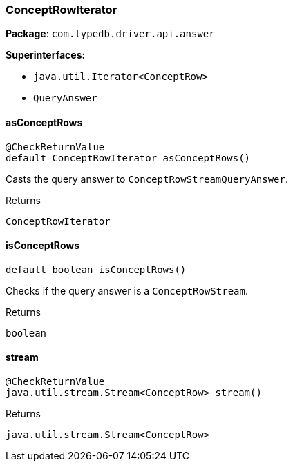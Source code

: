 [#_ConceptRowIterator]
=== ConceptRowIterator

*Package*: `com.typedb.driver.api.answer`

*Superinterfaces:*

* `java.util.Iterator<ConceptRow>`
* `QueryAnswer`

// tag::methods[]
[#_ConceptRowIterator_asConceptRows_]
==== asConceptRows

[source,java]
----
@CheckReturnValue
default ConceptRowIterator asConceptRows()
----

Casts the query answer to ``ConceptRowStreamQueryAnswer``.


[caption=""]
.Returns
`ConceptRowIterator`

[#_ConceptRowIterator_isConceptRows_]
==== isConceptRows

[source,java]
----
default boolean isConceptRows()
----

Checks if the query answer is a ``ConceptRowStream``.


[caption=""]
.Returns
`boolean`

[#_ConceptRowIterator_stream_]
==== stream

[source,java]
----
@CheckReturnValue
java.util.stream.Stream<ConceptRow> stream()
----



[caption=""]
.Returns
`java.util.stream.Stream<ConceptRow>`

// end::methods[]

